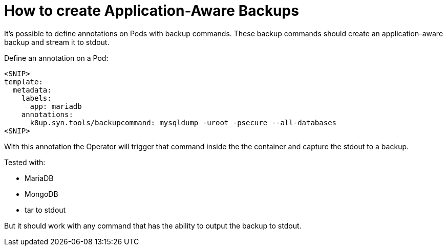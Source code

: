 = How to create Application-Aware Backups

It's possible to define annotations on Pods with backup commands.
These backup commands should create an application-aware backup and stream it to stdout.

Define an annotation on a Pod:

[source,yaml]
----
<SNIP>
template:
  metadata:
    labels:
      app: mariadb
    annotations:
      k8up.syn.tools/backupcommand: mysqldump -uroot -psecure --all-databases
<SNIP>
----

With this annotation the Operator will trigger that command inside the the container and capture the stdout to a backup.

Tested with:

* MariaDB
* MongoDB
* tar to stdout

But it should work with any command that has the ability to output the backup to stdout.

